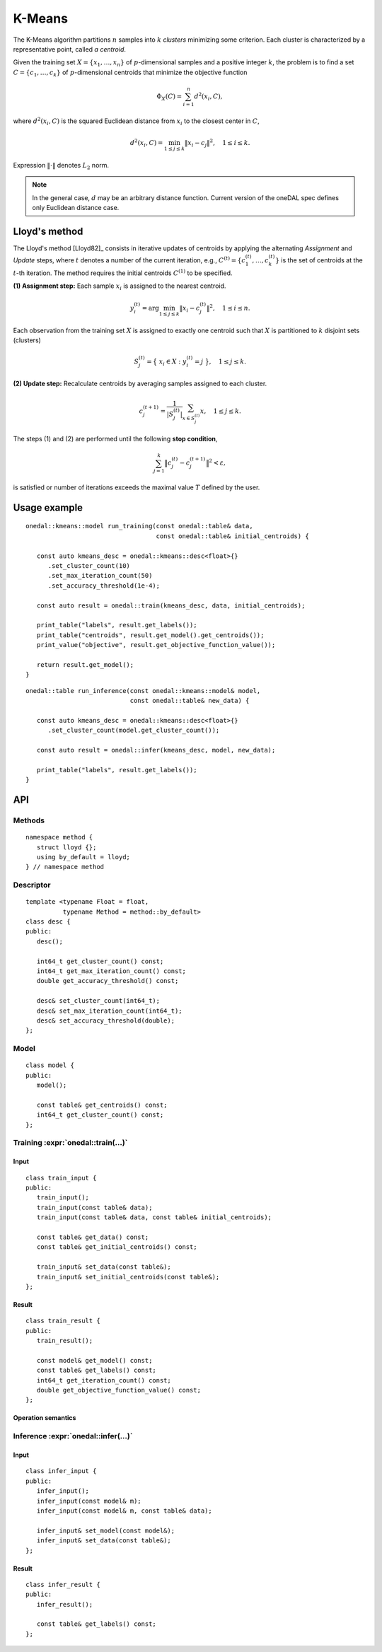 .. highlight:: cpp
.. default-domain:: cpp

=======
K-Means
=======

The K-Means algorithm partitions :math:`n` samples into :math:`k` *clusters*
minimizing some criterion. Each cluster is characterized by a representative
point, called *a centroid*.

Given the training set :math:`X = \{ x_1, \ldots, x_n \}` of
:math:`p`-dimensional samples and a positive integer :math:`k`, the problem is
to find a set :math:`C = \{ c_1, \ldots, c_k \}` of :math:`p`-dimensional
centroids that minimize the objective function

.. math::
   \Phi_{X}(C) = \sum_{i = 1}^n d^2(x_i, C),

where :math:`d^2(x_i, C)` is the squared Euclidean distance from :math:`x_i`
to the closest center in :math:`C`,

.. math::
   d^2(x_i, C) = \min_{1 \leq j \leq k} \| x_i - c_j \|^2, \quad 1 \leq i \leq k.

Expression :math:`\|\cdot\|` denotes :math:`L_2` norm.

.. note::
   In the general case, :math:`d` may be an arbitrary distance function. Current
   version of the oneDAL spec defines only Euclidean distance case.


--------------
Lloyd's method
--------------

The Lloyd's method [Lloyd82]_ consists in iterative updates of centroids by
applying the alternating *Assignment* and *Update* steps, where :math:`t`
denotes a number of the current iteration, e.g., :math:`C^{(t)} = \{ c_1^{(t)},
\ldots, c_k^{(t)} \}` is the set of centroids at the :math:`t`-th iteration. The
method requires the initial centroids :math:`C^{(1)}` to be specified.

**(1) Assignment step:** Each sample :math:`x_i` is assigned to the nearest centroid.

.. math::
   y_i^{(t)} = \mathrm{arg}\min_{1 \leq j \leq k} \| x_i - c_j^{(t)} \|^2, \quad 1 \leq i \leq n.

Each observation from the training set :math:`X` is assigned to exactly one
centroid such that :math:`X` is partitioned to :math:`k` disjoint sets
(clusters)

.. math::
   S_j^{(t)} = \big\{ \; x_i \in X : \; y_i^{(t)} = j \; \big\}, \quad 1 \leq j \leq k.

**(2) Update step:** Recalculate centroids by averaging samples assigned to each
cluster.

.. math::
   c_j^{(t + 1)} = \frac{1}{|S_j^{(t)}|} \sum_{x \in S_j^{(t)}} x, \quad 1 \leq j \leq k.

The steps (1) and (2) are performed until the following **stop condition**,

.. math::
   \sum_{j=1}^k \big\| c_j^{(t)} - c_j^{(t+1)} \big\|^2 < \varepsilon,

is satisfied or number of iterations exceeds the maximal value :math:`T` defined
by the user.

-------------
Usage example
-------------
::

   onedal::kmeans::model run_training(const onedal::table& data,
                                      const onedal::table& initial_centroids) {

      const auto kmeans_desc = onedal::kmeans::desc<float>{}
         .set_cluster_count(10)
         .set_max_iteration_count(50)
         .set_accuracy_threshold(1e-4);

      const auto result = onedal::train(kmeans_desc, data, initial_centroids);

      print_table("labels", result.get_labels());
      print_table("centroids", result.get_model().get_centroids());
      print_value("objective", result.get_objective_function_value());

      return result.get_model();
   }


::

   onedal::table run_inference(const onedal::kmeans::model& model,
                               const onedal::table& new_data) {

      const auto kmeans_desc = onedal::kmeans::desc<float>{}
         .set_cluster_count(model.get_cluster_count());

      const auto result = onedal::infer(kmeans_desc, model, new_data);

      print_table("labels", result.get_labels());
   }


---
API
---

Methods
-------
::

   namespace method {
      struct lloyd {};
      using by_default = lloyd;
   } // namespace method

.. namespace:: onedal::kmeans::method
.. struct:: lloyd

   Tag-type that denotes `Lloyd's method`_.


.. type:: by_default = lloyd

   Alias tag-type for the Lloyd's method.


Descriptor
----------
::

   template <typename Float = float,
             typename Method = method::by_default>
   class desc {
   public:
      desc();

      int64_t get_cluster_count() const;
      int64_t get_max_iteration_count() const;
      double get_accuracy_threshold() const;

      desc& set_cluster_count(int64_t);
      desc& set_max_iteration_count(int64_t);
      desc& set_accuracy_threshold(double);
   };

.. namespace:: onedal::kmeans
.. class:: template<typename Float = float, \
                    typename Method = method::by_default> \
           desc

   :tparam Float: The floating-point type that the algorithm uses for
                  intermediate computations. Can be :expr:`float` or :expr:`double`.

   :tparam Method: Tag-type that specifies variant of K-Means algorithm. Can be
                   :expr:`method::lloyd` or :expr:`method::by_default`.

   .. function:: desc()

      Creates new instance of descriptor with the default attribute values.

   .. member:: std::int64_t cluster_count = 2

      The number of clusters :math:`k`.

      Getter & Setter
         | :expr:`std::int64_t get_cluster_count() const`
         | :expr:`desc& set_cluster_count(std::int64_t)`

      Invariants
         | :expr:`cluster_count > 0`


   .. member:: std::int64_t max_iteration_count = 100

      The maximum number of iterations :math:`T`.

      Getter & Setter
         | :expr:`std::int64_t get_max_iteration_count() const`
         | :expr:`desc& set_max_iteration_count(std::int64_t)`

      Invariants
         | :expr:`max_iteration_count >= 0`


   .. member:: double accuracy_threshold = 0.0

      The maximum number of iterations :math:`T`.

      Getter & Setter
         | :expr:`double get_accuracy_threshold() const`
         | :expr:`desc& set_accuracy_threshold(double)`

      Invariants
         | :expr:`accuracy_threshold >= 0.0`


Model
-----
::

   class model {
   public:
      model();

      const table& get_centroids() const;
      int64_t get_cluster_count() const;
   };

.. class:: model

   .. function:: model()

      Creates model with default attribute values.


   .. member:: table centroids = table()

      :math:`k \times p` table with the cluster centroids. Each row of the table
      stores one centroid.

      Getter
         | :expr:`const table& get_centroids() const`


   .. member:: std::int64_t cluster_count = 0

      Number of clusters :math:`k` in the trained model.

      Getter
         | :expr:`std::int64_t get_cluster_count() const`

      Invariants
         | :expr:`cluster_count == centroids.row_count`


Training :expr:`onedal::train(...)`
-----------------------------------
Input
~~~~~
::

   class train_input {
   public:
      train_input();
      train_input(const table& data);
      train_input(const table& data, const table& initial_centroids);

      const table& get_data() const;
      const table& get_initial_centroids() const;

      train_input& set_data(const table&);
      train_input& set_initial_centroids(const table&);
   };

.. class:: train_input

   .. function:: train_input()

      Creates input for the training operation with the default attribute
      values.


   .. function:: train_input(const table& data)

      Creates input for the training operation with the given :expr:`data`, the
      other attributes get default values.


   .. function:: train_input(const table& data, const table& initial_centroids)

      Creates input for the training operation with the given data and
      :expr:`initial_centroids`.


   .. member:: table data = table()

      :math:`n \times p` table with the data to be clustered, where each row
      stores one sample.

      Getter & Setter
         | :expr:`const table& get_data() const`
         | :expr:`train_input& set_data(const table&)`


   .. member:: table initial_centroids = table()

      :math:`k \times p` table with the initial centroids, where each row
      stores one centroid.

      Getter & Setter
         | :expr:`const table& get_initial_centroids() const`
         | :expr:`train_input& set_initial_centroids(const table&)`


Result
~~~~~~
::

   class train_result {
   public:
      train_result();

      const model& get_model() const;
      const table& get_labels() const;
      int64_t get_iteration_count() const;
      double get_objective_function_value() const;
   };

.. class:: train_result

   .. function:: train_result()

      Creates result of the training operation with the default attribute
      values.


   .. member:: kmeans::model model = kmeans::model()

      The trained K-means model.

      Getter
         | :expr:`const model& get_model() const`


   .. member:: table labels = table()

      :math:`n \times 1` table with assignments of cluster indices to samples in
      the input data.

      Getter
         | :expr:`const table& get_labels() const`

      Invariants
         | :expr:`labels.is_empty == false`


   .. member:: std::int64_t iteration_count = table()

      Actual number of iterations performed by the algorithm.

      Invariants
         | :expr:`iteration_count >= 0`


   .. member:: double objective_function_value = 0.0

      The value of the objective function :math:`\Phi_X(C)`, where :math:`C` is
      :expr:`model.centroids` (see :expr:`kmeans::model::centroids`).

      Invariants
         | :expr:`objective_function_value >= 0.0`


Operation semantics
~~~~~~~~~~~~~~~~~~~
.. namespace:: onedal
.. function:: template <typename Descriptor> \
              kmeans::train_result train(const Descriptor& desc, \
                                         const kmeans::train_input& input)

   :tparam Descriptor: K-Means algorithm descriptor :expr:`kmeans::desc`.

   Preconditions
      | :expr:`input.data.is_empty == false`
      | :expr:`input.initial_centroids.is_empty == false`
      | :expr:`input.initial_centroids.row_count == desc.cluster_count`
      | :expr:`input.data.column_count == input.initial_centroids.column_count`

   Postconditions
      | :expr:`result.labels.row_count == input.data.row_count`
      | :expr:`result.model.centroids.is_empty == false`
      | :expr:`result.model.clusters.row_count == desc.cluster_count`
      | :expr:`result.model.clusters.column_count == input.data.column_count`
      | :expr:`result.iteration_count <= desc.max_iteration_count`


Inference :expr:`onedal::infer(...)`
------------------------------------

Input
~~~~~
::

   class infer_input {
   public:
      infer_input();
      infer_input(const model& m);
      infer_input(const model& m, const table& data);

      infer_input& set_model(const model&);
      infer_input& set_data(const table&);
   };


Result
~~~~~~
::

   class infer_result {
   public:
      infer_result();

      const table& get_labels() const;
   };

